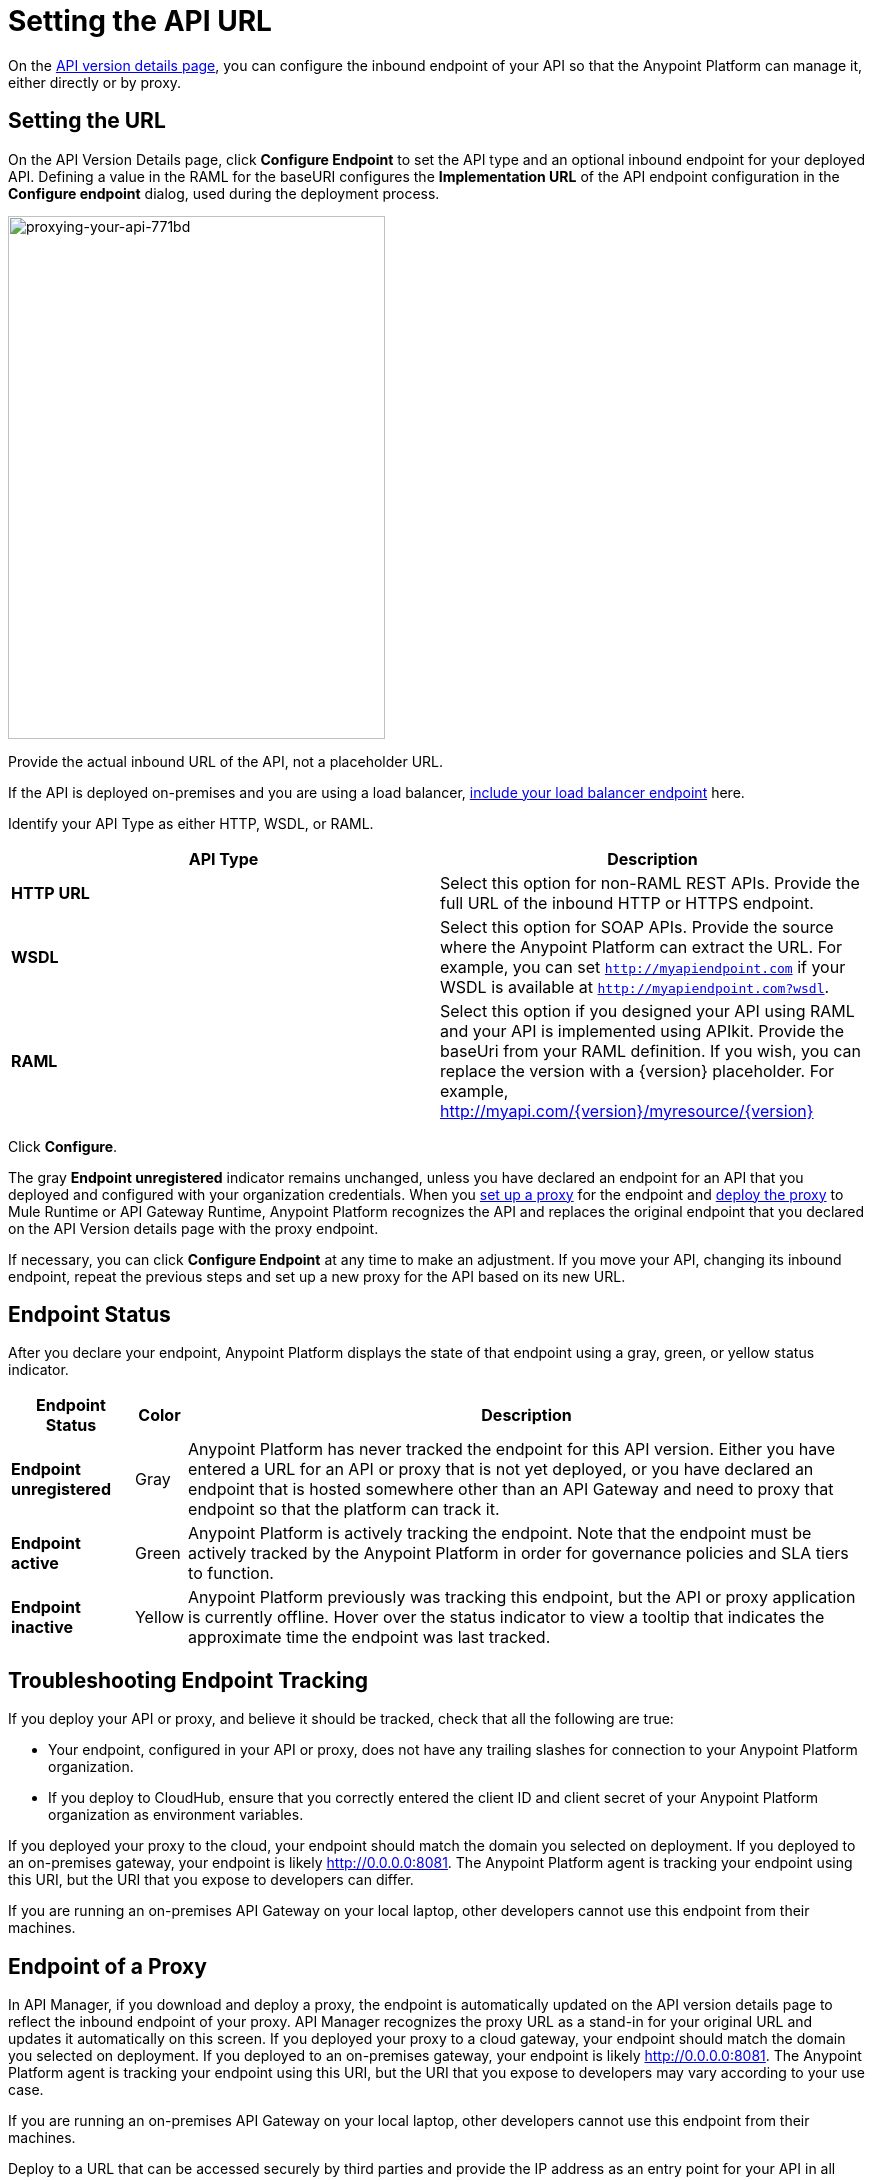 = Setting the API URL
:keywords: load balancing, url

On the link:/api-manager/tutorial-set-up-and-deploy-an-api-proxy#navigate-to-the-api-version-details-page[API version details page], you can configure the inbound endpoint of your API so that the Anypoint Platform can manage it, either directly or by proxy. 

== Setting the URL

On the API Version Details page, click *Configure Endpoint* to set the API type and an optional inbound endpoint for your deployed API. Defining a value in the RAML for the baseURI configures the *Implementation URL* of the API endpoint configuration in the *Configure endpoint* dialog, used during the deployment process.

image::proxying-your-api-771bd.png[proxying-your-api-771bd,height=523,width=377]

Provide the actual inbound URL of the API, not a placeholder URL.

If the API is deployed on-premises and you are using a load balancer, link:/api-manager/configuring-an-api-gateway[include your load balancer endpoint] here.

Identify your API Type as either HTTP, WSDL, or RAML.

[%header,cols="2*"]
|===
|API Type |Description
|*HTTP URL* |Select this option for non-RAML REST APIs. Provide the full URL of the inbound HTTP or HTTPS endpoint.
|*WSDL* |Select this option for SOAP APIs. Provide the source where the Anypoint Platform can extract the URL. For example, you can set `http://myapiendpoint.com` if your WSDL is available at `http://myapiendpoint.com?wsdl`.
|*RAML* |Select this option if you designed your API using RAML and your API is implemented using APIkit. Provide the baseUri from your RAML definition. If you wish, you can replace the version with a \{version} placeholder. For example, http://myapi.com/\{version}/myresource/\{version}
|===

Click *Configure*.

The gray *Endpoint unregistered* indicator remains unchanged, unless you have declared an endpoint for an API that you deployed and configured with your organization credentials. When you link:/api-manager/setting-up-an-api-proxy[set up a proxy] for the endpoint and link:/api-manager/setting-up-an-api-proxy#deploying-a-proxy[deploy the proxy] to Mule Runtime or API Gateway Runtime, Anypoint Platform recognizes the API and replaces the original endpoint that you declared on the API Version details page with the proxy endpoint.

If necessary, you can click *Configure Endpoint* at any time to make an adjustment. If you move your API, changing its inbound endpoint, repeat the previous steps and set up a new proxy for the API based on its new URL.

== Endpoint Status

After you declare your endpoint, Anypoint Platform displays the state of that endpoint using a gray, green, or yellow status indicator.

[%header%autowidth.spread]
|===
|Endpoint Status |Color |Description
|*Endpoint unregistered* |Gray |Anypoint Platform has never tracked the endpoint for this API version. Either you have entered a URL for an API or proxy that is not yet deployed, or you have declared an endpoint that is hosted somewhere other than an API Gateway and need to proxy that endpoint so that the platform can track it.
|*Endpoint active* |Green |Anypoint Platform is actively tracking the endpoint. Note that the endpoint must be actively tracked by the Anypoint Platform in order for governance policies and SLA tiers to function.
|*Endpoint inactive* |Yellow |Anypoint Platform previously was tracking this endpoint, but the API or proxy application is currently offline. Hover over the status indicator to view a tooltip that indicates the approximate time the endpoint was last tracked.
|===

== Troubleshooting Endpoint Tracking

If you deploy your API or proxy, and believe it should be tracked, check that all the following are true:

* Your endpoint, configured in your API or proxy, does not have any trailing slashes
for connection to your Anypoint Platform organization.
* If you deploy to CloudHub, ensure that you correctly entered the client ID and client secret of your Anypoint Platform organization as environment variables.

If you deployed your proxy to the cloud, your endpoint should match the domain you selected on deployment. If you deployed to an on-premises gateway, your endpoint is likely http://0.0.0.0:8081. The Anypoint Platform agent is tracking your endpoint using this URI, but the URI that you expose to developers can differ.

If you are running an on-premises API Gateway on your local laptop, other developers cannot use this endpoint from their machines.

== Endpoint of a Proxy

In API Manager, if you download and deploy a proxy, the endpoint is automatically updated on the API version details page to reflect the inbound endpoint of your proxy. API Manager recognizes the proxy URL as a stand-in for your original URL and updates it automatically on this screen. If you deployed your proxy to a cloud gateway, your endpoint should match the domain you selected on deployment. If you deployed to an on-premises gateway, your endpoint is likely http://0.0.0.0:8081. The Anypoint Platform agent is tracking your endpoint using this URI, but the URI that you expose to developers may vary according to your use case.

If you are running an on-premises API Gateway on your local laptop, other developers cannot use this endpoint from their machines.

Deploy to a URL that can be accessed securely by third parties and provide the IP address as an entry point for your API in all your documentation. For example, in all documentation for your API, replace http://0.0.0.0:8081/api with the IP address of the server, such as http://133.45.65.2/api.

You can also download and use a localhost tunnel such as ngrok from http://ngrok.com[ngrok.com]. You can assess whether this is appropriate for your use case and does not violate your company's security policies. If you use ngrok, be sure to turn off ngrok when you are finished with the tutorial.

